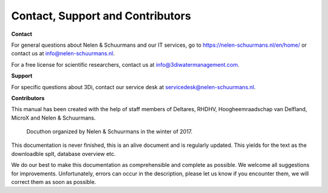 Contact, Support and Contributors
*********************************

**Contact**

For general questions about Nelen & Schuurmans and our IT services, go to https://nelen-schuurmans.nl/en/home/ or contact us at info@nelen-schuurmans.nl. 

For a free license for scientific researchers, contact us at info@3diwatermanagement.com.



**Support**

For specific questions about 3Di, contact our service desk at servicedesk@nelen-schuurmans.nl.



**Contributors**

This manual has been created with the help of staff members of Deltares, RHDHV, Hoogheemraadschap van Delfland, MicroX and Nelen & Schuurmans.

.. figure:: image/a_foto_docuthon_2017.jpg
   :alt: docuthon_2017
     
   Docuthon organized by Nelen & Schuurmans in the winter of 2017.
   
This documentation is never finished, this is an alive document and is regularly updated. This yields for the text as the downloadble splt, database overview etc. 

We do our best to make this documentation as comprehensible  and complete as possible. We welcome all suggestions for improvements. Unfortunately, errors can occur in the description, please let us know if you encounter them, we will correct them as soon as possible. 
